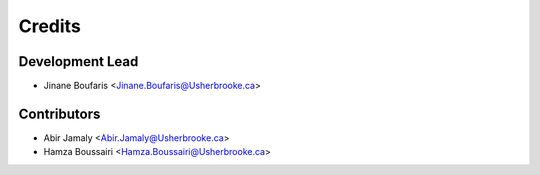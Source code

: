 =======
Credits
=======

Development Lead
----------------

* Jinane Boufaris <Jinane.Boufaris@Usherbrooke.ca>

Contributors
------------
* Abir Jamaly <Abir.Jamaly@Usherbrooke.ca>
* Hamza Boussairi <Hamza.Boussairi@Usherbrooke.ca>
